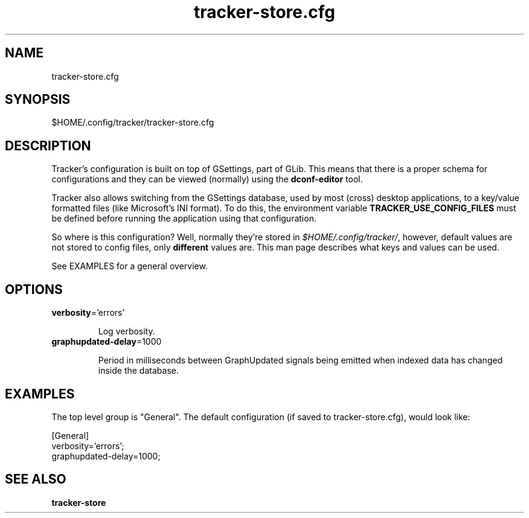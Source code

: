 
.TH tracker-store.cfg 5 "noviembre 2015" 1.6.1 "Tracker Manual"

.SH NAME
tracker-store.cfg

.SH SYNOPSIS
$HOME/.config/tracker/tracker-store.cfg

.SH DESCRIPTION
Tracker's configuration is built on top of GSettings, part of GLib. This means that there is a proper schema for configurations and they can be viewed (normally) using the \fBdconf-editor\fR tool.

Tracker also allows switching from the GSettings database, used by most (cross) desktop applications, to a key/value formatted files (like Microsoft's INI format). To do this, the environment variable \fBTRACKER_USE_CONFIG_FILES\fR must be defined before running the application using that configuration.

So where is this configuration? Well, normally they're stored in \fI$HOME/.config/tracker/\fR, however, default values are not stored to config files, only \fBdifferent\fR values are. This man page describes what keys and values can be used.

See EXAMPLES for a general overview.

.SH OPTIONS

.TP
\fBverbosity\fR='errors'
.nf

Log verbosity.
.fi


.TP
\fBgraphupdated-delay\fR=1000
.nf

Period in milliseconds between GraphUpdated signals being emitted when indexed data has changed inside the database.
.fi



.SH EXAMPLES
The top level group is "General". The default configuration (if saved to tracker-store.cfg), would look like:

.nf
    [General]
    verbosity='errors';
    graphupdated-delay=1000;
    
.fi

.SH SEE ALSO
.BR tracker-store\cfg
